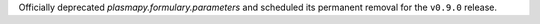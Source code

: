 Officially deprecated `plasmapy.formulary.parameters` and scheduled its
permanent removal for the ``v0.9.0`` release.
